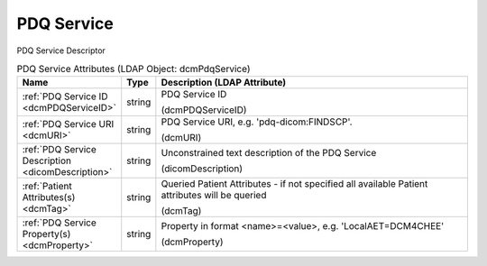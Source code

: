 PDQ Service
===========
PDQ Service Descriptor

.. tabularcolumns:: |p{4cm}|l|p{8cm}|
.. csv-table:: PDQ Service Attributes (LDAP Object: dcmPdqService)
    :header: Name, Type, Description (LDAP Attribute)
    :widths: 23, 7, 70

    "
    .. _dcmPDQServiceID:

    :ref:`PDQ Service ID <dcmPDQServiceID>`",string,"PDQ Service ID

    (dcmPDQServiceID)"
    "
    .. _dcmURI:

    :ref:`PDQ Service URI <dcmURI>`",string,"PDQ Service URI, e.g. 'pdq-dicom:FINDSCP'.

    (dcmURI)"
    "
    .. _dicomDescription:

    :ref:`PDQ Service Description <dicomDescription>`",string,"Unconstrained text description of the PDQ Service

    (dicomDescription)"
    "
    .. _dcmTag:

    :ref:`Patient Attributes(s) <dcmTag>`",string,"Queried Patient Attributes - if not specified all available Patient attributes will be queried

    (dcmTag)"
    "
    .. _dcmProperty:

    :ref:`PDQ Service Property(s) <dcmProperty>`",string,"Property in format <name>=<value>, e.g. 'LocalAET=DCM4CHEE'

    (dcmProperty)"
